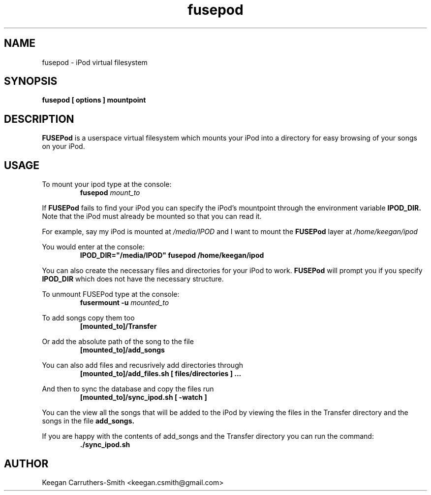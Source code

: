 .\" Process this file with
.\" groff -man -Tascii fusepod.1
.\"
.TH fusepod 1 "FUSEPod 0.5" "iPod virtual filesystem"
.SH NAME
fusepod \- iPod virtual filesystem
.SH SYNOPSIS
.B fusepod [ options ] mountpoint
.SH DESCRIPTION
.B FUSEPod
is a userspace virtual filesystem which mounts your iPod into a directory for
easy browsing of your songs on your iPod.
.SH USAGE

To mount your ipod type at the console:
.RS
.br
.BI "fusepod" " mount_to"
.RE

If
.B FUSEPod
fails to find your iPod you can specify the iPod's mountpoint
through the environment variable
.B IPOD_DIR.
Note that the iPod must already be mounted so that you can read it.

For example, say my iPod is mounted at
.I /media/IPOD
and I want to mount the
.B FUSEPod
layer at
.I /home/keegan/ipod

You would enter at the console:
.RS
.br
.B IPOD_DIR="/media/IPOD" fusepod /home/keegan/ipod
.RE

You can also create the necessary files and directories for your iPod to
work.
.B FUSEPod
will prompt you if you specify
.B IPOD_DIR
which does not have the necessary structure.

To unmount FUSEPod type at the console:
.RS
.br
.BI "fusermount -u" " mounted_to"
.RE

To add songs copy them too
.RS
.br
.B [mounted_to]/Transfer
.RE

Or add the absolute path of the song to the file
.RS
.br
.B [mounted_to]/add_songs
.RE

You can also add files and recusrively add directories through
.RS
.br
.B [mounted_to]/add_files.sh [ files/directories ] ...
.RE

And then to sync the database and copy the files run
.RS
.br
.B [mounted_to]/sync_ipod.sh [ -watch ]
.RE

You can the view all the songs that will be added to the iPod by
viewing the files in the Transfer directory and the songs in the file
.B add_songs.

If you are happy with the contents of add_songs and the Transfer
directory you can run the command:
.RS
.br
.B ./sync_ipod.sh
.RE

.SH AUTHOR
Keegan Carruthers-Smith <keegan.csmith@gmail.com>
